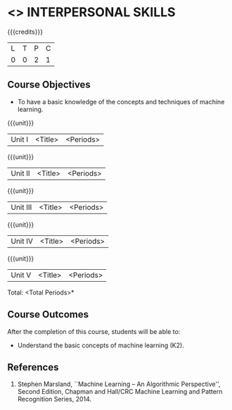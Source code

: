 * <<<409>>> INTERPERSONAL SKILLS
:properties:
:author: A Sophia
:date: 
:end:

#+startup: showall

{{{credits}}}
| L | T | P | C |
| 0 | 0 | 2 | 1 |

** Course Objectives
- To have a basic knowledge of the concepts and techniques of machine
  learning.

{{{unit}}}
|Unit I | <Title> | <Periods> |


{{{unit}}}
|Unit II | <Title> | <Periods> |

{{{unit}}}
|Unit III | <Title> | <Periods> |

{{{unit}}}
|Unit IV | <Title> | <Periods> |

{{{unit}}}
|Unit V | <Title> | <Periods> |


\hfill *Total: <Total Periods>*

** Course Outcomes
After the completion of this course, students will be able to: 
- Understand the basic concepts of machine learning (K2).
      
** References
1. Stephen Marsland, ``Machine Learning – An Algorithmic Perspective'', Second Edition, Chapman and Hall/CRC Machine Learning and Pattern Recognition Series, 2014.
